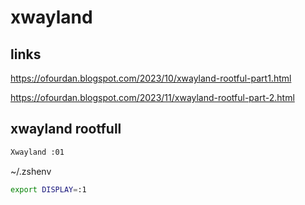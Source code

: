 #+STARTUP: content
* xwayland
** links
[[https://ofourdan.blogspot.com/2023/10/xwayland-rootful-part1.html]]

[[https://ofourdan.blogspot.com/2023/11/xwayland-rootful-part-2.html]]

** xwayland rootfull

#+begin_src sh
Xwayland :01
#+end_src

~/.zshenv

#+begin_src sh
export DISPLAY=:1
#+end_src
